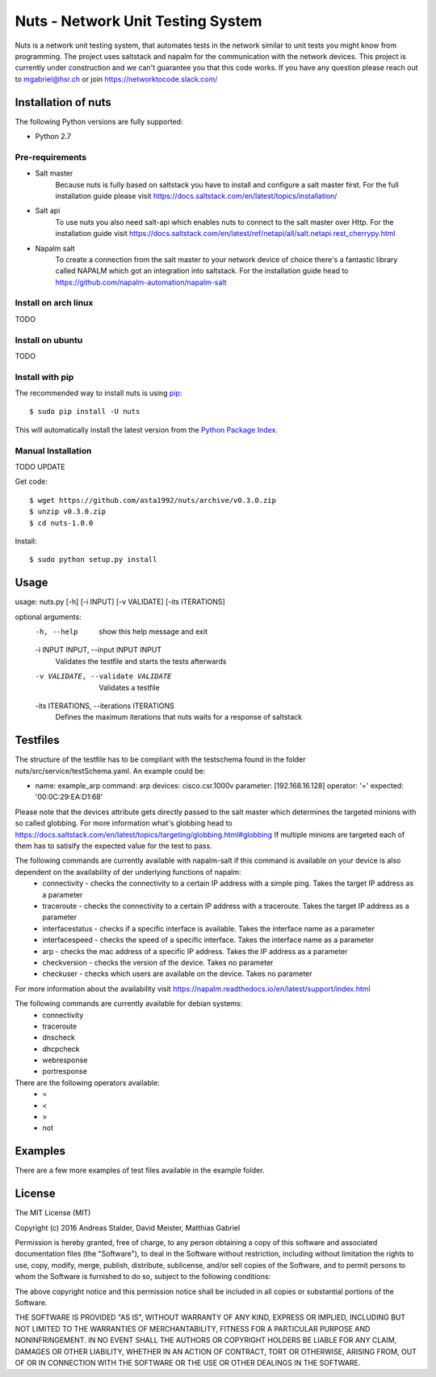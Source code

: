 Nuts - Network Unit Testing System
##################################
Nuts is a network unit testing system, that automates tests in the network similar to unit tests you might know from programming.
The project uses saltstack and napalm for the communication with the network devices.
This project is currently under construction and we can't guarantee you that this code works.
If you have any question please reach out to mgabriel@hsr.ch or join https://networktocode.slack.com/

Installation of nuts
====================

The following Python versions are fully supported:

- Python 2.7

Pre-requirements
----------------
- Salt master
	Because nuts is fully based on saltstack you have to install and configure a salt master first.
	For the full installation guide please visit https://docs.saltstack.com/en/latest/topics/installation/
- Salt api
	To use nuts you also need salt-api which enables nuts to connect to the salt master over Http. For the installation guide visit https://docs.saltstack.com/en/latest/ref/netapi/all/salt.netapi.rest_cherrypy.html
- Napalm salt
	To create a connection from the salt master to your network device of choice there's a fantastic library called NAPALM which got an integration into saltstack. For the installation guide head to https://github.com/napalm-automation/napalm-salt

Install on arch linux
---------------------
TODO

Install on ubuntu
-----------------
TODO

Install with pip
----------------

The recommended way to install nuts is using `pip <http://pip.readthedocs.org/en/latest/>`_:

::

    $ sudo pip install -U nuts

This will automatically install the latest version from the `Python Package
Index <https://pypi.python.org/pypi/nuts/>`__.

Manual Installation
-------------------
TODO UPDATE

Get code::

    $ wget https://github.com/asta1992/nuts/archive/v0.3.0.zip
    $ unzip v0.3.0.zip
    $ cd nuts-1.0.0

Install::

    $ sudo python setup.py install

Usage
=======

usage: nuts.py [-h] [-i INPUT] [-v VALIDATE] [-its ITERATIONS]

optional arguments:
  -h, --help            show this help message and exit
  -i INPUT INPUT, --input INPUT INPUT
                        Validates the testfile and starts the tests afterwards
  -v VALIDATE, --validate VALIDATE
                        Validates a testfile
  -its ITERATIONS, --iterations ITERATIONS
                        Defines the maximum iterations that nuts waits for a response of saltstack

Testfiles
=========
The structure of the testfile has to be compliant with the testschema found in the folder nuts/src/service/testSchema.yaml.
An example could be:

- name: example_arp
  command: arp
  devices: cisco.csr.1000v
  parameter: [192.168.16.128]
  operator: '='
  expected: '00:0C:29:EA:D1:68'

Please note that the devices attribute gets directly passed to the salt master which determines the targeted minions with so called globbing. For more information what's globbing head to https://docs.saltstack.com/en/latest/topics/targeting/globbing.html#globbing
If multiple minions are targeted each of them has to satisify the expected value for the test to pass.

The following commands are currently available with napalm-salt if this command is available on your device is also dependent on the availability of der underlying functions of napalm:
 - connectivity         - checks the connectivity to a certain IP address with a simple ping. Takes the target IP address as a parameter
 - traceroute           - checks the connectivity to a certain IP address with a traceroute. Takes the target IP address as a parameter
 - interfacestatus      - checks if a specific interface is available. Takes the interface name as a parameter
 - interfacespeed       - checks the speed of a specific interface. Takes the interface name as a parameter
 - arp                  - checks the mac address of a specific IP address. Takes the IP address as a parameter
 - checkversion         - checks the version of the device. Takes no parameter
 - checkuser            - checks which users are available on the device. Takes no parameter

For more information about the availability visit https://napalm.readthedocs.io/en/latest/support/index.html

The following commands are currently available for debian systems:
 - connectivity
 - traceroute
 - dnscheck
 - dhcpcheck
 - webresponse
 - portresponse

There are the following operators available:
 - =
 - <
 - >
 - not

Examples
========
There are a few more examples of test files available in the example folder. 

License
=======

The MIT License (MIT)

Copyright (c) 2016 Andreas Stalder, David Meister, Matthias Gabriel

Permission is hereby granted, free of charge, to any person obtaining a copy
of this software and associated documentation files (the "Software"), to deal
in the Software without restriction, including without limitation the rights
to use, copy, modify, merge, publish, distribute, sublicense, and/or sell
copies of the Software, and to permit persons to whom the Software is
furnished to do so, subject to the following conditions:

The above copyright notice and this permission notice shall be included in
all copies or substantial portions of the Software.

THE SOFTWARE IS PROVIDED "AS IS", WITHOUT WARRANTY OF ANY KIND, EXPRESS OR
IMPLIED, INCLUDING BUT NOT LIMITED TO THE WARRANTIES OF MERCHANTABILITY,
FITNESS FOR A PARTICULAR PURPOSE AND NONINFRINGEMENT. IN NO EVENT SHALL THE
AUTHORS OR COPYRIGHT HOLDERS BE LIABLE FOR ANY CLAIM, DAMAGES OR OTHER
LIABILITY, WHETHER IN AN ACTION OF CONTRACT, TORT OR OTHERWISE, ARISING FROM,
OUT OF OR IN CONNECTION WITH THE SOFTWARE OR THE USE OR OTHER DEALINGS IN
THE SOFTWARE.

